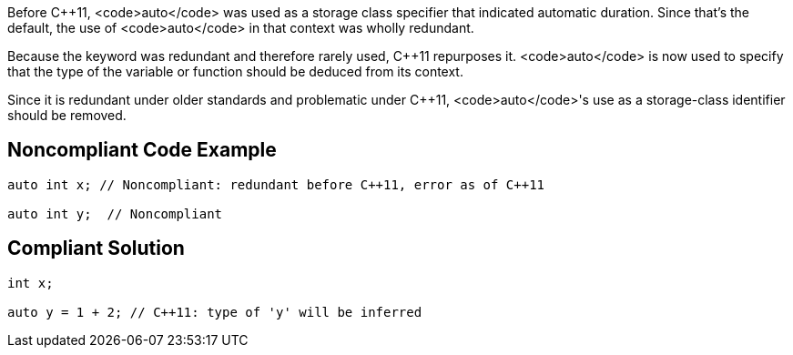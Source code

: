 Before C++11, <code>auto</code> was used as a storage class specifier that indicated automatic duration. Since that's the default, the use of <code>auto</code> in that context was wholly redundant.

Because the keyword was redundant and therefore rarely used, C++11 repurposes it. <code>auto</code> is now used to specify that the type of the variable or function should be deduced from its context.

Since it is redundant under older standards and problematic under C++11, <code>auto</code>'s use as a storage-class identifier should be removed.


== Noncompliant Code Example

----
auto int x; // Noncompliant: redundant before C++11, error as of C++11

auto int y;  // Noncompliant
----


== Compliant Solution

----
int x;

auto y = 1 + 2; // C++11: type of 'y' will be inferred
----

